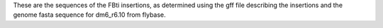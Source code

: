 These are the sequences of the FBti insertions, as determined using the gff
file describing the insertions and the genome fasta sequence for dm6_r6.10 from
flybase.
